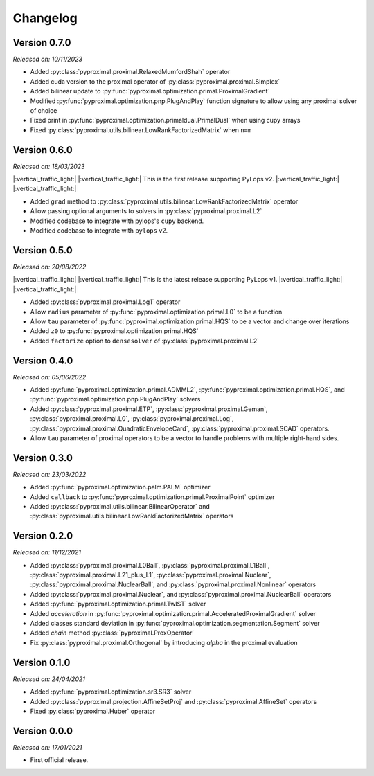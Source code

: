 .. _changlog:

Changelog
=========

Version 0.7.0
--------------
*Released on: 10/11/2023*

* Added :py:class:`pyproximal.proximal.RelaxedMumfordShah` operator
* Added cuda version to the proximal operator of :py:class:`pyproximal.proximal.Simplex`
* Added bilinear update to :py:func:`pyproximal.optimization.primal.ProximalGradient`
* Modified :py:func:`pyproximal.optimization.pnp.PlugAndPlay` function signature to allow using any proximal solver of choice
* Fixed print in :py:func:`pyproximal.optimization.primaldual.PrimalDual` when using cupy arrays
* Fixed :py:class:`pyproximal.utils.bilinear.LowRankFactorizedMatrix` when ``n=m``

Version 0.6.0
--------------
*Released on: 18/03/2023*

|:vertical_traffic_light:| |:vertical_traffic_light:| This is the first release supporting PyLops v2.
|:vertical_traffic_light:| |:vertical_traffic_light:|

* Added ``grad`` method to :py:class:`pyproximal.utils.bilinear.LowRankFactorizedMatrix` operator
* Allow passing optional arguments to solvers in :py:class:`pyproximal.proximal.L2`
* Modified codebase to integrate with pylops's ``cupy`` backend.
* Modified codebase to integrate with ``pylops`` v2.

Version 0.5.0
--------------
*Released on: 20/08/2022*

|:vertical_traffic_light:| |:vertical_traffic_light:| This is the latest release supporting PyLops v1.
|:vertical_traffic_light:| |:vertical_traffic_light:|

* Added :py:class:`pyproximal.proximal.Log1` operator
* Allow ``radius`` parameter of :py:func:`pyproximal.optimization.primal.L0` to be a function
* Allow ``tau`` parameter of :py:func:`pyproximal.optimization.primal.HQS` to be a vector
  and change over iterations
* Added ``z0`` to :py:func:`pyproximal.optimization.primal.HQS`
* Added ``factorize`` option to ``densesolver`` of :py:class:`pyproximal.proximal.L2`

Version 0.4.0
--------------
*Released on: 05/06/2022*

* Added :py:func:`pyproximal.optimization.primal.ADMML2`,
  :py:func:`pyproximal.optimization.primal.HQS`,
  and :py:func:`pyproximal.optimization.pnp.PlugAndPlay` solvers
* Added :py:class:`pyproximal.proximal.ETP`, :py:class:`pyproximal.proximal.Geman`,
  :py:class:`pyproximal.proximal.L0`, :py:class:`pyproximal.proximal.Log`,
  :py:class:`pyproximal.proximal.QuadraticEnvelopeCard`, :py:class:`pyproximal.proximal.SCAD`
  operators.
* Allow ``tau`` parameter of proximal operators to be a vector to handle problems with
  multiple right-hand sides.

Version 0.3.0
--------------
*Released on: 23/03/2022*

* Added :py:func:`pyproximal.optimization.palm.PALM` optimizer
* Added ``callback`` to :py:func:`pyproximal.optimization.primal.ProximalPoint`
  optimizer
* Added :py:class:`pyproximal.utils.bilinear.BilinearOperator`
  and :py:class:`pyproximal.utils.bilinear.LowRankFactorizedMatrix`
  operators

Version 0.2.0
--------------
*Released on: 11/12/2021*

* Added :py:class:`pyproximal.proximal.L0Ball`,
  :py:class:`pyproximal.proximal.L1Ball`,
  :py:class:`pyproximal.proximal.L21_plus_L1`,
  :py:class:`pyproximal.proximal.Nuclear`,
  :py:class:`pyproximal.proximal.NuclearBall`,
  and :py:class:`pyproximal.proximal.Nonlinear` operators
* Added
  :py:class:`pyproximal.proximal.Nuclear`, and
  :py:class:`pyproximal.proximal.NuclearBall` operators
* Added :py:func:`pyproximal.optimization.primal.TwIST` solver
* Added `acceleration` in
  :py:func:`pyproximal.optimization.primal.AcceleratedProximalGradient` solver
* Added classes standard deviation in
  :py:func:`pyproximal.optimization.segmentation.Segment` solver
* Added `chain` method :py:class:`pyproximal.ProxOperator`
* Fix :py:class:`pyproximal.proximal.Orthogonal` by introducing `alpha`
  in the proximal evaluation


Version 0.1.0
--------------
*Released on: 24/04/2021*

* Added :py:func:`pyproximal.optimization.sr3.SR3` solver
* Added :py:class:`pyproximal.projection.AffineSetProj` and
  :py:class:`pyproximal.AffineSet` operators
* Fixed :py:class:`pyproximal.Huber` operator


Version 0.0.0
-------------
*Released on: 17/01/2021*

* First official release.
